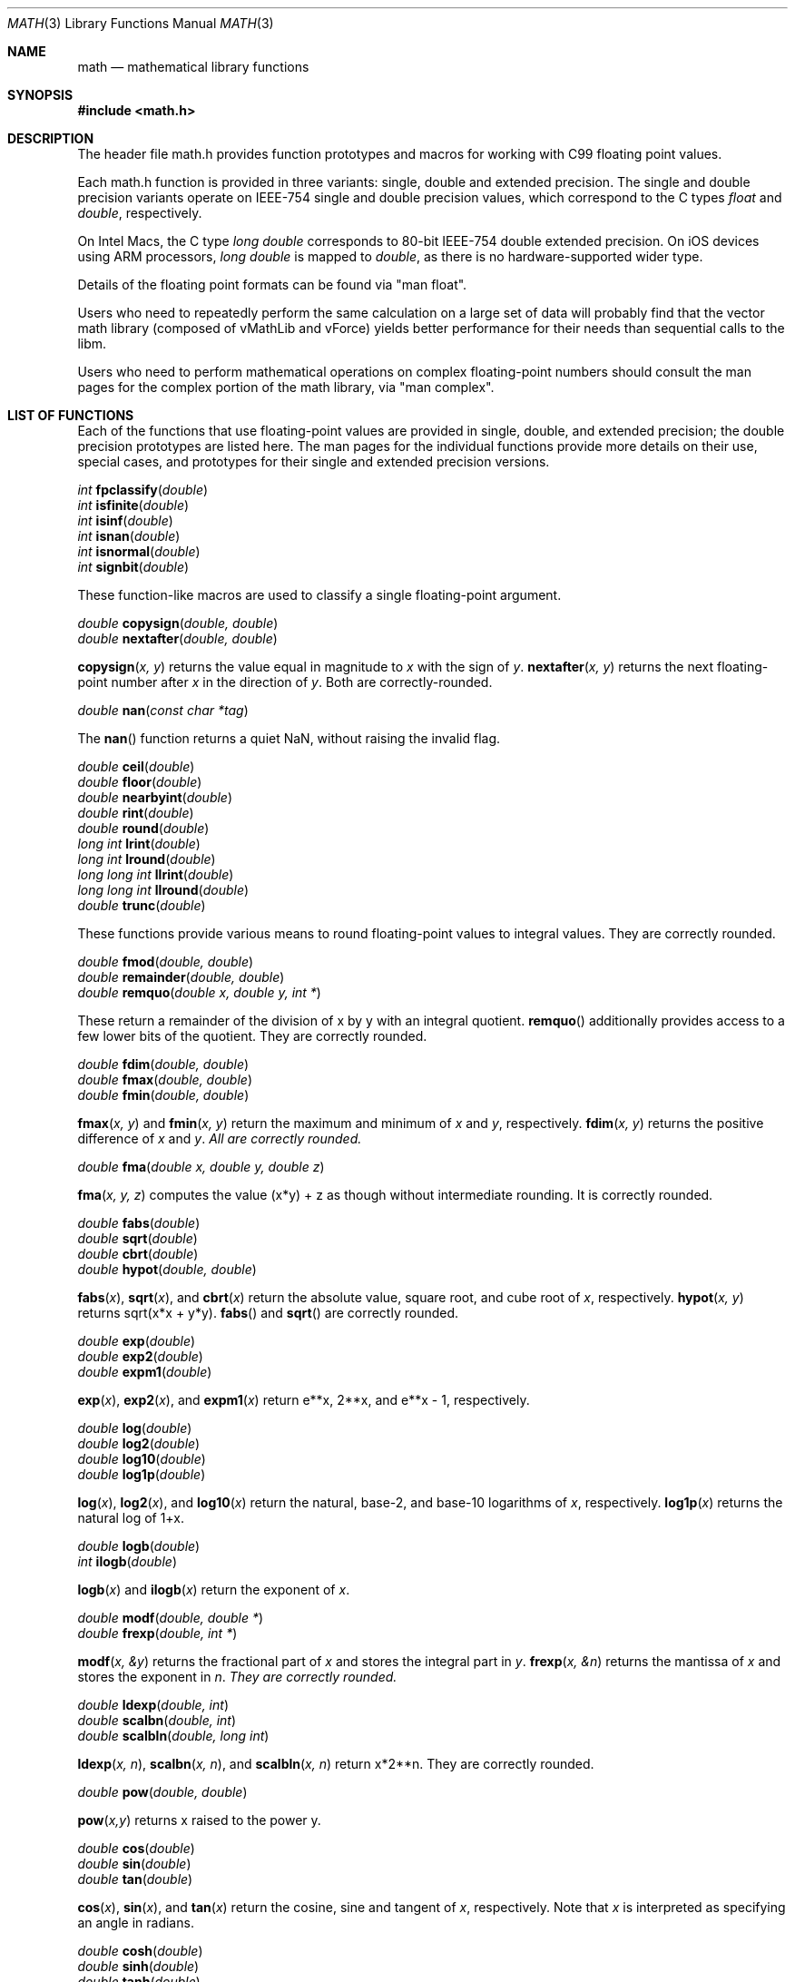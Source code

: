 .\" Copyright (c) 1991 The Regents of the University of California.
.\" All rights reserved.
.\"
.\" Redistribution and use in source and binary forms, with or without
.\" modification, are permitted provided that the following conditions
.\" are met:
.\" 1. Redistributions of source code must retain the above copyright
.\"    notice, this list of conditions and the following disclaimer.
.\" 2. Redistributions in binary form must reproduce the above copyright
.\"    notice, this list of conditions and the following disclaimer in the
.\"    documentation and/or other materials provided with the distribution.
.\" 3. All advertising materials mentioning features or use of this software
.\"    must display the following acknowledgement:
.\"	This product includes software developed by the University of
.\"	California, Berkeley and its contributors.
.\" 4. Neither the name of the University nor the names of its contributors
.\"    may be used to endorse or promote products derived from this software
.\"    without specific prior written permission.
.\"
.\" THIS SOFTWARE IS PROVIDED BY THE REGENTS AND CONTRIBUTORS ``AS IS'' AND
.\" ANY EXPRESS OR IMPLIED WARRANTIES, INCLUDING, BUT NOT LIMITED TO, THE
.\" IMPLIED WARRANTIES OF MERCHANTABILITY AND FITNESS FOR A PARTICULAR PURPOSE
.\" ARE DISCLAIMED.  IN NO EVENT SHALL THE REGENTS OR CONTRIBUTORS BE LIABLE
.\" FOR ANY DIRECT, INDIRECT, INCIDENTAL, SPECIAL, EXEMPLARY, OR CONSEQUENTIAL
.\" DAMAGES (INCLUDING, BUT NOT LIMITED TO, PROCUREMENT OF SUBSTITUTE GOODS
.\" OR SERVICES; LOSS OF USE, DATA, OR PROFITS; OR BUSINESS INTERRUPTION)
.\" HOWEVER CAUSED AND ON ANY THEORY OF LIABILITY, WHETHER IN CONTRACT, STRICT
.\" LIABILITY, OR TORT (INCLUDING NEGLIGENCE OR OTHERWISE) ARISING IN ANY WAY
.\" OUT OF THE USE OF THIS SOFTWARE, EVEN IF ADVISED OF THE POSSIBILITY OF
.\" SUCH DAMAGE.
.\"
.\"     from: @(#)acos.3	5.1 (Berkeley) 5/2/91
.\"	$Id: math.3,v 1.2 2003/08/17 20:36:47 scp Exp $
.\"
.Dd June 11, 2008
.Dt MATH 3
.Os
.Sh NAME
.Nm math
.Nd mathematical library functions
.Sh SYNOPSIS
.Fd #include <math.h>
.Sh DESCRIPTION
The header file math.h provides function prototypes and macros for working with
C99 floating point values.
.Pp
Each math.h function is provided in three variants: single, double and extended precision.
The single and double precision variants operate on IEEE-754 single and double precision
values, which correspond to the C types
.Ft float
and
.Ft double ,
respectively.
.Pp
On Intel Macs, the C type
.Ft long double
corresponds to 80-bit IEEE-754 double extended precision.  On iOS devices using
ARM processors,
.Ft long double
is mapped to
.Ft double ,
as there is no hardware-supported wider type.
.Pp
Details of the floating point formats can be found via "man float".
.Pp
Users who need to repeatedly perform the same calculation on a large set of data will
probably find that the vector math library (composed of vMathLib and vForce) yields
better performance for their needs than sequential calls to the libm.
.Pp
Users who need to perform mathematical operations on complex floating-point numbers should
consult the man pages for the complex portion of the math library, via "man complex".
.Sh LIST OF FUNCTIONS
Each of the functions that use floating-point values are provided in single, double, 
and extended precision; the double precision prototypes are listed here.  The man
pages for the individual functions provide more details on their use, special cases, and
prototypes for their single and extended precision versions.
.Pp
.Ft int
.Fn fpclassify "double"
.br
.Ft int
.Fn isfinite "double"
.br
.Ft int
.Fn isinf "double"
.br
.Ft int
.Fn isnan "double"
.br
.Ft int
.Fn isnormal "double"
.br
.Ft int
.Fn signbit "double"
.Pp
These function-like macros are used to classify a single floating-point argument.
.Pp
.Ft double
.Fn copysign "double, double"
.br
.Ft double
.Fn nextafter "double, double"
.Pp
.Fn copysign "x, y"
returns the value equal in magnitude to 
.Fa x
with the sign of
.Fa y .
.Fn nextafter "x, y"
returns the next floating-point number after
.Fa x
in the direction of
.Fa y .
Both are correctly-rounded.
.Pp
.Ft double
.Fn nan "const char *tag"
.Pp
The
.Fn nan
function returns a quiet NaN, without raising the invalid flag.
.Pp
.Ft double
.Fn ceil "double"
.br
.Ft double
.Fn floor "double"
.br
.Ft double
.Fn nearbyint "double"
.br
.Ft double
.Fn rint "double"
.br
.Ft double
.Fn round "double"
.br
.Ft long int
.Fn lrint "double"
.br
.Ft long int
.Fn lround "double"
.br
.Ft long long int
.Fn llrint "double"
.br
.Ft long long int
.Fn llround "double"
.br
.Ft double
.Fn trunc "double"
.Pp
These functions provide various means to round floating-point values to integral values.  They are correctly rounded.
.Pp
.Ft double
.Fn fmod "double, double"
.br
.Ft double
.Fn remainder "double, double"
.br
.Ft double
.Fn remquo "double x, double y, int *"
.Pp
These return a remainder of the division of x by y with an integral quotient.
.Fn remquo
additionally provides access to a few lower bits of the quotient.  They are correctly rounded.
.Pp
.Ft double
.Fn fdim "double, double"
.br
.Ft double
.Fn fmax "double, double"
.br
.Ft double
.Fn fmin "double, double"
.Pp
.Fn fmax "x, y"
and
.Fn fmin "x, y"
return the maximum and minimum of
.Fa x
and
.Fa y ,
respectively.
.Fn fdim "x, y"
returns the positive difference of
.Fa x 
and
.Fa y .  All are correctly rounded.
.Pp
.Ft double
.Fn fma "double x, double y, double z"
.Pp
.Fn fma "x, y, z"
computes the value (x*y) + z as though without intermediate rounding.  It is correctly rounded.
.Pp
.Ft double
.Fn fabs "double"
.br
.Ft double
.Fn sqrt "double"
.br
.Ft double
.Fn cbrt "double"
.br
.Ft double
.Fn hypot "double, double"
.Pp
.Fn fabs "x",
.Fn sqrt "x",
and
.Fn cbrt "x"
return the absolute value, square root, and cube root of
.Fa x ,
respectively.
.Fn hypot "x, y"
returns sqrt(x*x + y*y).
.Fn fabs
and
.Fn sqrt
are correctly rounded.
.Pp
.Ft double
.Fn exp "double"
.br
.Ft double
.Fn exp2 "double"
.br
.Ft double
.Fn expm1 "double"
.Pp
.Fn exp "x" ,
.Fn exp2 "x" ,
and
.Fn expm1 "x"
return e**x, 2**x, and e**x - 1, respectively.
.Pp
.Ft double
.Fn log "double"
.br
.Ft double
.Fn log2 "double"
.br
.Ft double
.Fn log10 "double"
.br
.Ft double
.Fn log1p "double"
.Pp
.Fn log "x" ,
.Fn log2 "x" ,
and
.Fn log10 "x"
return the natural, base-2, and base-10 logarithms of
.Fa x ,
respectively.
.Fn log1p "x"
returns the natural log of 1+x.
.Pp
.Ft double
.Fn logb "double"
.br
.Ft int
.Fn ilogb "double"
.Pp
.Fn logb "x"
and
.Fn ilogb "x"
return the exponent of
.Fa x .
.Pp
.Ft double
.Fn modf "double, double *"
.br
.Ft double
.Fn frexp "double, int *"
.Pp
.Fn modf "x, &y"
returns the fractional part of
.Fa x
and stores the integral part in
.Fa y .
.Fn frexp "x, &n"
returns the mantissa of
.Fa x
and stores the exponent in
.Fa n .  They are correctly rounded.
.Pp
.Ft double
.Fn ldexp "double, int"
.br
.Ft double
.Fn scalbn "double, int"
.br
.Ft double
.Fn scalbln "double, long int"
.Pp
.Fn ldexp "x, n" ,
.Fn scalbn "x, n" ,
and
.Fn scalbln "x, n"
return x*2**n.  They are correctly rounded.
.Pp
.Ft double
.Fn pow "double, double"
.Pp
.Fn pow "x,y"
returns x raised to the power y.
.Pp
.Ft double
.Fn cos "double"
.br
.Ft double
.Fn sin "double"
.br
.Ft double
.Fn tan "double"
.Pp
.Fn cos "x" ,
.Fn sin "x" ,
and
.Fn tan "x"
return the cosine, sine and tangent of
.Fa x ,
respectively.  Note that
.Fa x
is interpreted as specifying an angle in radians.
.Pp
.Ft double
.Fn cosh "double"
.br
.Ft double
.Fn sinh "double"
.br
.Ft double
.Fn tanh "double"
.Pp
.Fn cosh "x" ,
.Fn sinh "x" ,
and
.Fn tanh "x"
return the hyperbolic cosine, hyperbolic sine and hyperbolic tangent of
.Fa x ,
respectively.
.Pp
.Ft double
.Fn acos "double"
.br
.Ft double
.Fn asin "double"
.br
.Ft double
.Fn atan "double"
.br
.Ft double
.Fn atan2 "double, double"
.Pp
.Fn acos "x" ,
.Fn asin "x" ,
and
.Fn atan "x"
return the inverse cosine, inverse sine and inverse tangent of
.Fa x ,
respectively.  Note that the result is an angle in radians.
.Fn atan2 "y, x"
returns the inverse tangent of y/x in radians, with sign chosen according to the quadrant of (x,y).
.Pp
.Ft double
.Fn acosh "double"
.br
.Ft double
.Fn asinh "double"
.br
.Ft double
.Fn atanh "double"
.Pp
.Fn acosh "x" ,
.Fn asinh "x" ,
and
.Fn atanh "x"
return the inverse hyperbolic cosine, inverse hyperbolic sine and inverse hyperbolic tangent of
.Fa x ,
respectively.
.Pp
.Ft double
.Fn tgamma "double"
.br
.Ft double
.Fn lgamma "double"
.Pp
.Fn tgamma "x"
and
.Fn lgamma "x"
return the values of the gamma function and its logarithm evalutated at
.Fa x ,
respectively.
.Pp
.Ft double
.Fn j0 "double"
.br
.Ft double
.Fn j1 "double"
.br
.Ft double
.Fn jn "int" "double"
.br
.Ft double
.Fn y0 "double"
.br
.Ft double
.Fn y1 "double"
.br
.Ft double
.Fn yn "int" "double"
.Pp
.Fn j0 "x" ,
.Fn j1 "x" ,
and
.Fn jn "x"
return the values of the zeroth, first, and nth Bessel function of the first kind evaluated at
.Fa x ,
respectively.
.Fn y0 "x" ,
.Fn y1 "x" ,
and
.Fn yn "x"
return the values of the zeroth, first, and nth Bessel function of the second kind evaluated at
.Fa x ,
respectively.
.Pp
.Ft double
.Fn erf "double"
.br
.Ft double
.Fn erfc "double"
.Pp
.Fn erf "x"
and
.Fn erfc "x"
return the values of the error function and the complementary error function evaluated at
.Fa x ,
respectively.
.Sh MATHEMATICAL CONSTANTS
In addition to the functions listed above, math.h defines a number of useful constants,
listed below.  All are defined as C99 floating-point constants.
.nf
.ta \w'M_2_SQRTPI'u+6
.sp 1
CONSTANT	VALUE
M_E	base of natural logarithm, e
M_LOG2E	log2(e)
M_LOG10E	log10(e)
M_LN2	ln(2)
M_LN10	ln(10)
M_PI	pi
M_PI_2	pi / 2
M_PI_4	pi / 4
M_1_PI	1 / pi
M_2_PI	2 / pi
M_2_SQRTPI	2 / sqrt(pi)
M_SQRT2	sqrt(2)
M_SQRT1_2	sqrt(1/2)
.ta
.fi
.Sh IEEE STANDARD 754 FLOATING\-POINT ARITHMETIC
The libm functions declared in math.h provide mathematical library functions in
single-, double-, and extended-precision IEEE-754 floating-point formats on Intel macs,
and in single- and double-precision IEEE-754 floating-point formats on PowerPC macs.
.Sh SEE ALSO
.Xr float 3 ,
.Xr complex 3
.Sh STANDARDS
The <math.h> functions conform to the ISO/IEC 9899:1999(E) standard.